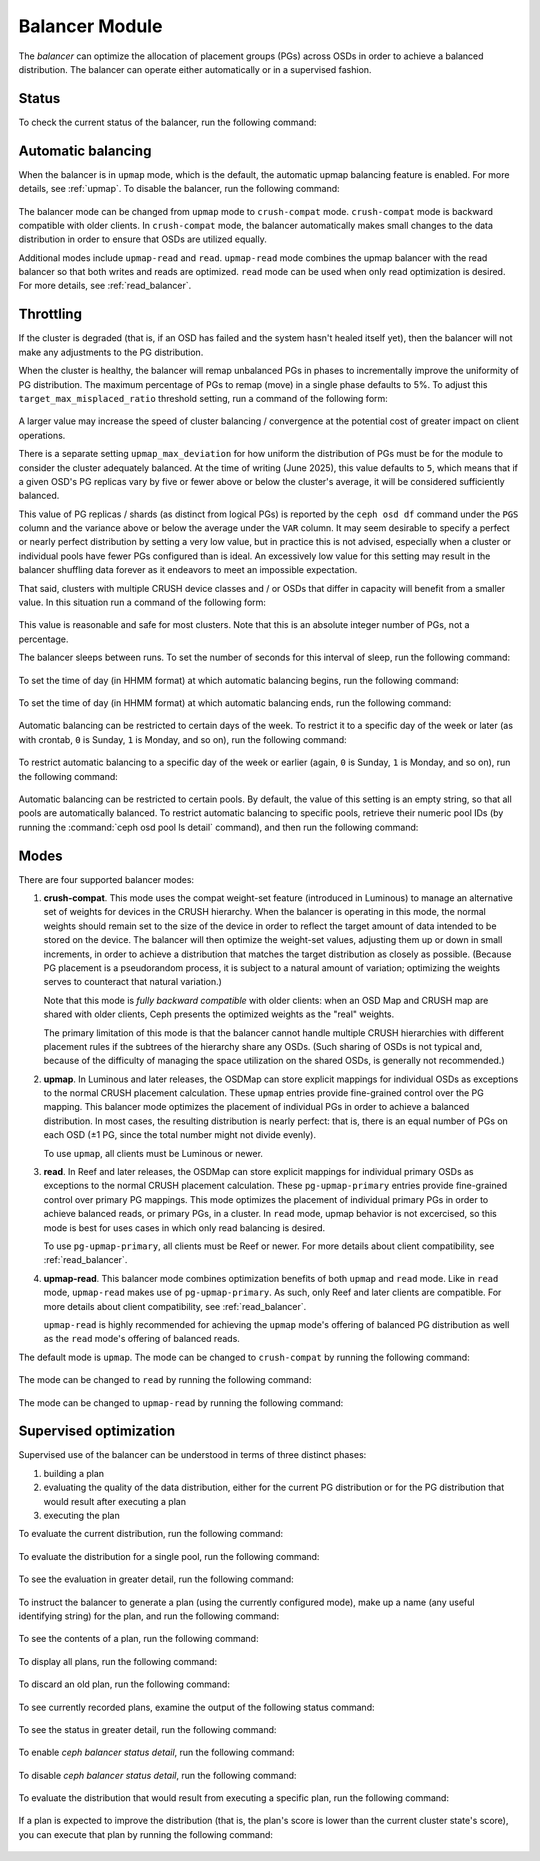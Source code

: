 .. _balancer:

Balancer Module
=======================

The *balancer* can optimize the allocation of placement groups (PGs) across
OSDs in order to achieve a balanced distribution. The balancer can operate
either automatically or in a supervised fashion.


Status
------

To check the current status of the balancer, run the following command:

   .. prompt:: bash $

      ceph balancer status


Automatic balancing
-------------------

When the balancer is in ``upmap`` mode, which is the default, the automatic
upmap balancing feature is enabled.  For more details, see :ref:`upmap`.
To disable the balancer, run the following command:

   .. prompt:: bash $

      ceph balancer off

The balancer mode can be changed from ``upmap`` mode to ``crush-compat`` mode.
``crush-compat`` mode is backward compatible with older clients.  In
``crush-compat`` mode, the balancer automatically makes small changes to the
data distribution in order to ensure that OSDs are utilized equally.

Additional modes include ``upmap-read`` and ``read``. ``upmap-read`` mode
combines the upmap balancer with the read balancer so that both writes
and reads are optimized. ``read`` mode can be used when only read optimization
is desired. For more details, see :ref:`read_balancer`.

Throttling
----------

If the cluster is degraded (that is, if an OSD has failed and the system hasn't
healed itself yet), then the balancer will not make any adjustments to the PG
distribution.

When the cluster is healthy, the balancer will remap
unbalanced PGs in phases to incrementally improve the uniformity
of PG distribution.  The maximum percentage of PGs to remap (move) in
a single phase defaults to 5%. To adjust this
``target_max_misplaced_ratio`` threshold setting, run a command
of the following form:

   .. prompt:: bash $

      ceph config set mgr target_max_misplaced_ratio .03   # 3%

A larger value may increase the speed of cluster balancing / convergence
at the potential cost of greater impact on client operations.

There is a separate setting ``upmap_max_deviation`` for how uniform the
distribution of PGs must be for the module to consider the cluster adequately
balanced.  At the time of writing (June 2025), this value defaults to ``5``,
which means that if a given OSD's PG replicas vary by five or fewer above or
below the cluster's average, it will be considered sufficiently balanced.


This value of PG replicas / shards (as distinct from logical PGs) is reported
by the ``ceph osd df`` command under the ``PGS`` column and the variance
above or below the average under the ``VAR`` column.  It may seem desirable
to specify a perfect or nearly perfect distribution by setting a very low
value, but in practice this is not advised, especially when a cluster or
individual pools have fewer PGs configured than is ideal.  An excessively
low value for this setting may result in the balancer shuffling data
forever as it endeavors to meet an impossible expectation.

That said, clusters with multiple CRUSH device classes and / or OSDs that
differ in capacity will benefit from a smaller value.  In this situation
run a command of the following form:

  .. prompt:: bash $

     ceph config set mgr mgr/balancer/upmap_max_deviation   1

This value is reasonable and safe for most clusters.  Note that this is
an absolute integer number of PGs, not a percentage.

The balancer sleeps between runs. To set the number of seconds for this
interval of sleep, run the following command:

   .. prompt:: bash $

      ceph config set mgr mgr/balancer/sleep_interval 60

To set the time of day (in HHMM format) at which automatic balancing begins,
run the following command:

   .. prompt:: bash $

      ceph config set mgr mgr/balancer/begin_time 0000

To set the time of day (in HHMM format) at which automatic balancing ends, run
the following command:

   .. prompt:: bash $

      ceph config set mgr mgr/balancer/end_time 2359

Automatic balancing can be restricted to certain days of the week.  To restrict
it to a specific day of the week or later (as with crontab, ``0`` is Sunday,
``1`` is Monday, and so on), run the following command:

   .. prompt:: bash $

      ceph config set mgr mgr/balancer/begin_weekday 0

To restrict automatic balancing to a specific day of the week or earlier
(again, ``0`` is Sunday, ``1`` is Monday, and so on), run the following
command:

   .. prompt:: bash $

      ceph config set mgr mgr/balancer/end_weekday 6

Automatic balancing can be restricted to certain pools. By default, the value
of this setting is an empty string, so that all pools are automatically
balanced.  To restrict automatic balancing to specific pools, retrieve their
numeric pool IDs (by running the :command:`ceph osd pool ls detail` command),
and then run the following command:

   .. prompt:: bash $

      ceph config set mgr mgr/balancer/pool_ids 1,2,3


Modes
-----

There are four supported balancer modes:

#. **crush-compat**. This mode uses the compat weight-set feature (introduced
   in Luminous) to manage an alternative set of weights for devices in the
   CRUSH hierarchy. When the balancer is operating in this mode, the normal
   weights should remain set to the size of the device in order to reflect the
   target amount of data intended to be stored on the device. The balancer will
   then optimize the weight-set values, adjusting them up or down in small
   increments, in order to achieve a distribution that matches the target
   distribution as closely as possible. (Because PG placement is a pseudorandom
   process, it is subject to a natural amount of variation; optimizing the
   weights serves to counteract that natural variation.)

   Note that this mode is *fully backward compatible* with older clients: when
   an OSD Map and CRUSH map are shared with older clients, Ceph presents the
   optimized weights as the "real" weights.

   The primary limitation of this mode is that the balancer cannot handle
   multiple CRUSH hierarchies with different placement rules if the subtrees of
   the hierarchy share any OSDs. (Such sharing of OSDs is not typical and,
   because of the difficulty of managing the space utilization on the shared
   OSDs, is generally not recommended.)

#. **upmap**. In Luminous and later releases, the OSDMap can store explicit
   mappings for individual OSDs as exceptions to the normal CRUSH placement
   calculation. These ``upmap`` entries provide fine-grained control over the
   PG mapping. This balancer mode optimizes the placement of individual PGs in
   order to achieve a balanced distribution.  In most cases, the resulting
   distribution is nearly perfect: that is, there is an equal number of PGs on
   each OSD (±1 PG, since the total number might not divide evenly).

   To use ``upmap``, all clients must be Luminous or newer.

#. **read**. In Reef and later releases, the OSDMap can store explicit
   mappings for individual primary OSDs as exceptions to the normal CRUSH
   placement calculation. These ``pg-upmap-primary`` entries provide fine-grained
   control over primary PG mappings. This mode optimizes the placement of individual
   primary PGs in order to achieve balanced reads, or primary PGs, in a cluster.
   In ``read`` mode, upmap behavior is not excercised, so this mode is best for
   uses cases in which only read balancing is desired.

   To use ``pg-upmap-primary``, all clients must be Reef or newer. For more
   details about client compatibility, see :ref:`read_balancer`.

#. **upmap-read**. This balancer mode combines optimization benefits of
   both ``upmap`` and ``read`` mode. Like in ``read`` mode, ``upmap-read``
   makes use of ``pg-upmap-primary``. As such, only Reef and later clients
   are compatible. For more details about client compatibility, see
   :ref:`read_balancer`.

   ``upmap-read`` is highly recommended for achieving the ``upmap`` mode's
   offering of balanced PG distribution as well as the ``read`` mode's
   offering of balanced reads.

The default mode is ``upmap``. The mode can be changed to ``crush-compat`` by running the following command:

   .. prompt:: bash $

      ceph balancer mode crush-compat

The mode can be changed to ``read`` by running the following command:

   .. prompt:: bash $

      ceph balancer mode read

The mode can be changed to ``upmap-read`` by running the following command:

   .. prompt:: bash $

      ceph balancer mode upmap-read

Supervised optimization
-----------------------

Supervised use of the balancer can be understood in terms of three distinct
phases:

#. building a plan
#. evaluating the quality of the data distribution, either for the current PG
   distribution or for the PG distribution that would result after executing a
   plan
#. executing the plan

To evaluate the current distribution, run the following command:

   .. prompt:: bash $

      ceph balancer eval

To evaluate the distribution for a single pool, run the following command:

   .. prompt:: bash $

      ceph balancer eval <pool-name>

To see the evaluation in greater detail, run the following command:

   .. prompt:: bash $

      ceph balancer eval-verbose ...

To instruct the balancer to generate a plan (using the currently configured
mode), make up a name (any useful identifying string) for the plan, and run the
following command:

   .. prompt:: bash $

      ceph balancer optimize <plan-name>

To see the contents of a plan, run the following command:

   .. prompt:: bash $

      ceph balancer show <plan-name>

To display all plans, run the following command:

   .. prompt:: bash $

      ceph balancer ls

To discard an old plan, run the following command:

   .. prompt:: bash $

      ceph balancer rm <plan-name>

To see currently recorded plans, examine the output of the following status
command:

   .. prompt:: bash $

      ceph balancer status

To see the status in greater detail, run the following command:

   .. prompt:: bash $

      ceph balancer status detail

To enable `ceph balancer status detail`, run the following command:

   .. prompt:: bash $

      ceph config set mgr mgr/balancer/update_pg_upmap_activity True

To disable `ceph balancer status detail`, run the following command:

   .. prompt:: bash $

      ceph config set mgr mgr/balancer/update_pg_upmap_activity False

To evaluate the distribution that would result from executing a specific plan,
run the following command:

   .. prompt:: bash $

      ceph balancer eval <plan-name>

If a plan is expected to improve the distribution (that is, the plan's score is
lower than the current cluster state's score), you can execute that plan by
running the following command:

   .. prompt:: bash $

      ceph balancer execute <plan-name>

